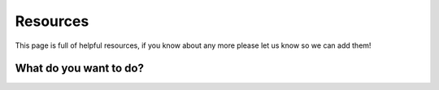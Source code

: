 Resources
=====================================

This page is full of helpful resources, if you know about any more please let us know so we can add them!

What do you want to do?
------------------------


.. raw:: html

   <div>
     <h1 class="clickable" onclick="toggleContent('content1')">I want to learn how to use PsychoPy</h1>
     <div id="content1" class="content hidden">
       <p>If you're new to PsychoPy, there are plenty of resources to help you get started!</p>
       <h2>PsychoPy Manual:</h2>
       <p>A PDF copy of the current manual is available at: <a href="https://www.psychopy.org/PsychoPyManual.pdf">https://www.psychopy.org/PsychoPyManual.pdf</a></p>
       <h3>Contents:</h3>
       <ul>
         <li><a href="https://psychopy.org/about/index">About PsychoPy - how to cite, testimonials etc.</a></li>
         <li><a href="https://psychopy.org/general/index">General PsychoPy guidance - useful information for both builder and coder views</a></li>
         <li><a href="https://psychopy.org/general/timing/index">Timing considerations - important information on PsychoPy's temporal precision</a></li>
         <li><a href="https://psychopy.org/download">How to download - guidance on how to download PsychoPy</a></li>
         <li><a href="https://psychopy.org/gettingStarted">Getting started - How to get started with PsychoPy</a></li>
         <li><a href="https://psychopy.org/builder/index">Builder - building experiments in a GUI</a></li>
         <li><a href="https://psychopy.org/coder/index">Coder - writing experiments using scripts</a></li>
         <li><a href="https://psychopy.org/online/index">Online - running experiments on the web</a></li>
         <li><a href="https://psychopy.org/hardware/index">Hardware - interacting with external hardware</a></li>
       </ul>
       <h2>YouTube channels</h2>
       <p>Our own <a href="https://www.youtube.com/channel/UCQo2aB6cXJasHyXJp0afaWg">PsychoPy Official YouTube channel</a> contains lots of helpful tutorials!</p>
       <p>There are many more useful channels too, see our teaching resources section for just a few of them.</p>
     </div>
   </div>


.. raw:: html

   <div>
     <h1 class="clickable" onclick="toggleContent('content2')">I want to troubleshoot a problem</h1>
     <div id="content2" class="content hidden">
       <ul>
         <li><a href="https://psychopy.org/troubleshooting">You can take a look at common problems on our troubleshooting page</a></li>
         <li><a href="https://psychopy.org/tutorials/index">If you're wondering how to do something, you can take a look at our 'How do I...' page</a></li>
         <li><a href="https://psychopy.org/alerts/index">If you have an alert code and want to find out what it means, take a look at our alerts page</a></li>
         <li><a href="https://psychopy.org/consultancy">If you'd like one-to-one help from our team, or want us to build your experiment for you, take a look at our consultancy services</a></li>
       </ul>
       <p>If you have a problem, chances are someone else has already solved it! Search or post on our <a href="https://discourse.psychopy.org/">forum</a>.</p>
     </div>
   </div>


.. raw:: html

   <div>
     <h1 class="clickable" onclick="toggleContent('content3')">I want to help develop PsychoPy</h1>
     <div id="content3" class="content hidden">
       <ul>
         <li><a href="https://psychopy.org/developers/index">Developers - Information for those interested in contributing to PsychoPy development</a></li>
         <li><a href="https://psychopy.org/psyexp">PsychoPy Coder - Contributing to the PsychoPy Coder project</a></li>
       </ul>
     </div>
   </div>

.. raw:: html

   <style>
     .hidden {
       display: none;
     }
     h1.clickable {
       font-size: 18px;
       cursor: pointer;
       text-decoration: underline;
       color: #6495ED;
     }
   </style>

   <script>
     function toggleContent(contentId) {
       var content = document.getElementById(contentId);
       var isHidden = content.classList.contains("hidden");
       content.classList.toggle("hidden", !isHidden);
     }
   </script>


